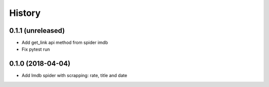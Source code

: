 =======
History
=======

0.1.1 (unreleased)
------------------

* Add get_link api method from spider imdb
* Fix pytest run


0.1.0 (2018-04-04)
------------------

* Add Imdb spider with scrapping: rate, title and date
